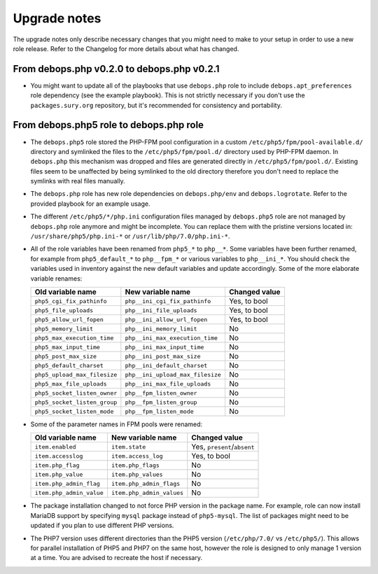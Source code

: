 Upgrade notes
=============

The upgrade notes only describe necessary changes that you might need to make
to your setup in order to use a new role release. Refer to the Changelog for
more details about what has changed.


From debops.php v0.2.0 to debops.php v0.2.1
-------------------------------------------

- You might want to update all of the playbooks that use ``debops.php`` role to
  include ``debops.apt_preferences`` role dependency (see the example
  playbook). This is not strictly necessary if you don't use the
  ``packages.sury.org`` repository, but it's recommended for consistency and
  portability.


From debops.php5 role to debops.php role
----------------------------------------

- The ``debops.php5`` role stored the PHP-FPM pool configuration in a custom
  ``/etc/php5/fpm/pool-available.d/`` directory and symlinked the files to the
  ``/etc/php5/fpm/pool.d/`` directory used by PHP-FPM daemon. In ``debops.php``
  this mechanism was dropped and files are generated directly in
  ``/etc/php5/fpm/pool.d/``. Existing files seem to be unaffected by being
  symlinked to the old directory therefore you don't need to replace the
  symlinks with real files manually.

- The ``debops.php`` role has new role dependencies on ``debops.php/env`` and
  ``debops.logrotate``. Refer to the provided playbook for an example usage.

- The different ``/etc/php5/*/php.ini`` configuration files managed by
  ``debops.php5`` role are not managed by ``debops.php`` role anymore and might
  be incomplete. You can replace them with the pristine versions located in:
  ``/usr/share/php5/php.ini-*`` or ``/usr/lib/php/7.0/php.ini-*``.

- All of the role variables have been renamed from ``php5_*`` to ``php__*``.
  Some variables have been further renamed, for example from ``php5_default_*``
  to ``php__fpm_*`` or various variables to ``php__ini_*``. You should check
  the variables used in inventory against the new default variables and update
  accordingly. Some of the more elaborate variable renames:

  +------------------------------+----------------------------------+---------------+
  | Old variable name            | New variable name                | Changed value |
  +==============================+==================================+===============+
  | ``php5_cgi_fix_pathinfo``    | ``php__ini_cgi_fix_pathinfo``    | Yes, to bool  |
  +------------------------------+----------------------------------+---------------+
  | ``php5_file_uploads``        | ``php__ini_file_uploads``        | Yes, to bool  |
  +------------------------------+----------------------------------+---------------+
  | ``php5_allow_url_fopen``     | ``php__ini_allow_url_fopen``     | Yes, to bool  |
  +------------------------------+----------------------------------+---------------+
  | ``php5_memory_limit``        | ``php__ini_memory_limit``        | No            |
  +------------------------------+----------------------------------+---------------+
  | ``php5_max_execution_time``  | ``php__ini_max_execution_time``  | No            |
  +------------------------------+----------------------------------+---------------+
  | ``php5_max_input_time``      | ``php__ini_max_input_time``      | No            |
  +------------------------------+----------------------------------+---------------+
  | ``php5_post_max_size``       | ``php__ini_post_max_size``       | No            |
  +------------------------------+----------------------------------+---------------+
  | ``php5_default_charset``     | ``php__ini_default_charset``     | No            |
  +------------------------------+----------------------------------+---------------+
  | ``php5_upload_max_filesize`` | ``php__ini_upload_max_filesize`` | No            |
  +------------------------------+----------------------------------+---------------+
  | ``php5_max_file_uploads``    | ``php__ini_max_file_uploads``    | No            |
  +------------------------------+----------------------------------+---------------+
  | ``php5_socket_listen_owner`` | ``php__fpm_listen_owner``        | No            |
  +------------------------------+----------------------------------+---------------+
  | ``php5_socket_listen_group`` | ``php__fpm_listen_group``        | No            |
  +------------------------------+----------------------------------+---------------+
  | ``php5_socket_listen_mode``  | ``php__fpm_listen_mode``         | No            |
  +------------------------------+----------------------------------+---------------+

- Some of the parameter names in FPM pools were renamed:

  +--------------------------+---------------------------+-----------------------------+
  |    Old variable name     |     New variable name     |    Changed value            |
  +==========================+===========================+=============================+
  | ``item.enabled``         | ``item.state``            | Yes, ``present``/``absent`` |
  +--------------------------+---------------------------+-----------------------------+
  | ``item.accesslog``       | ``item.access_log``       | Yes, to bool                |
  +--------------------------+---------------------------+-----------------------------+
  | ``item.php_flag``        | ``item.php_flags``        | No                          |
  +--------------------------+---------------------------+-----------------------------+
  | ``item.php_value``       | ``item.php_values``       | No                          |
  +--------------------------+---------------------------+-----------------------------+
  | ``item.php_admin_flag``  | ``item.php_admin_flags``  | No                          |
  +--------------------------+---------------------------+-----------------------------+
  | ``item.php_admin_value`` | ``item.php_admin_values`` | No                          |
  +--------------------------+---------------------------+-----------------------------+

- The package installation changed to not force PHP version in the package
  name. For example, role can now install MariaDB support by specifying
  ``mysql`` package instead of ``php5-mysql``. The list of packages might need
  to be updated if you plan to use different PHP versions.

- The PHP7 version uses different directories than the PHP5 version
  (``/etc/php/7.0/`` vs ``/etc/php5/``). This allows for parallel installation
  of PHP5 and PHP7 on the same host, however the role is designed to only
  manage 1 version at a time. You are advised to recreate the host if
  necessary.
